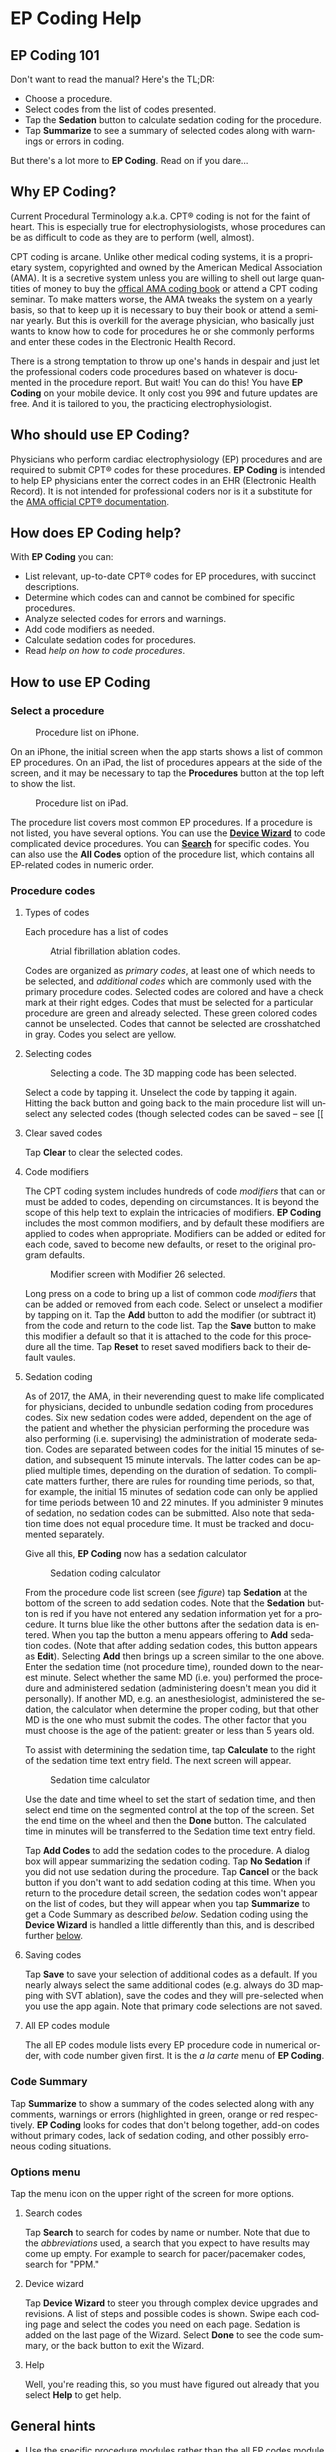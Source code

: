 #+TITLE:     
#+AUTHOR:    David Mann
#+EMAIL:     mannd@epstudiossoftware.com
#+DATE:      [2015-04-02 Thu]
#+DESCRIPTION: EP Coding Help
#+KEYWORDS:
#+LANGUAGE:  en
#+OPTIONS:   H:3 num:nil toc:t \n:nil ::t |:t ^:t -:t f:t *:t <:t
#+OPTIONS:   d:nil todo:t pri:nil tags:not-in-toc
#+INFOJS_OPT: view:nil toc:nil ltoc:t mouse:underline buttons:0 path:http://orgmode.org/org-info.js
#+EXPORT_SELECT_TAGS: export
#+EXPORT_EXCLUDE_TAGS: noexport
#+LINK_UP:   
#+LINK_HOME: 
#+XSLT:
#+HTML_HEAD: <style media="screen" type="text/css"> img {max-width: 100%; height: auto;} </style>
* EP Coding Help
** EP Coding 101
Don't want to read the manual?  Here's the TL;DR:
- Choose a procedure.
- Select codes from the list of codes presented.
- Tap the *Sedation* button to calculate sedation coding for the procedure.
- Tap *Summarize* to see a summary of selected codes along with warnings or errors in coding.
But there's a lot more to *EP Coding*.  Read on if you dare...
** Why EP Coding?
Current Procedural Terminology a.k.a. CPT® coding is not for the faint
of heart.  This is especially true for electrophysiologists, whose
procedures can be as difficult to code as they are to perform (well,
almost).

CPT coding is arcane.  Unlike other medical coding systems, it is a
proprietary system, copyrighted and owned by the American Medical
Association (AMA).  It is a secretive system unless you are willing to
shell out large quantities of money to buy the [[https://commerce.ama-assn.org/store/][offical AMA coding book]]
or attend a CPT coding seminar.  To make matters worse, the AMA tweaks
the system on a yearly basis, so that to keep up it is necessary to
buy their book or attend a seminar yearly.  But this is overkill for
the average physician, who basically just wants to know how to code
for procedures he or she commonly performs and enter these codes in
the Electronic Health Record.

There is a strong temptation to throw up one's hands in despair and
just let the professional coders code procedures based on whatever is
documented in the procedure report.  But wait!  You can do this!  You
have *EP Coding* on your mobile device.  It only cost you 99¢ and
future updates are free.  And it is tailored to you, the practicing
electrophysiologist.


** Who should use EP Coding?
Physicians who perform cardiac electrophysiology (EP) procedures and
are required to submit CPT® codes for these procedures. *EP Coding* is
intended to help EP physicians enter the correct codes in an EHR
(Electronic Health Record).  It is not intended for professional
coders nor is it a substitute for the [[https://commerce.ama-assn.org/store/][AMA official CPT® documentation]].
** How does EP Coding help?
With *EP Coding* you can:
- List relevant, up-to-date CPT® codes for EP procedures, with succinct
  descriptions.
- Determine which codes can and cannot be combined for specific procedures.
- Analyze selected codes for errors and warnings.
- Add code modifiers as needed.
- Calculate sedation codes for procedures.
- Read [[General hints][help on how to code procedures]].
** How to use EP Coding
*** Select a procedure
#+CAPTION: Procedure list on iPhone.
[[./img/procedure_list_iphone.png]]

On an iPhone, the initial screen when the app starts shows a list of common EP procedures.  On an iPad, the list of procedures appears at the side of the screen, and it may be necessary to tap the *Procedures* button at the top left to show the list.

#+CAPTION: Procedure list on iPad.
[[./img/procedure_list_ipad.png]]

The procedure list covers most common EP procedures.  If a procedure
is not listed, you have several options.  You can use the [[Wizard][*Device Wizard*]] to code complicated device procedures.  You can [[Search][*Search*]] for
specific codes.  You can also use the *All Codes* option of the
procedure list, which contains all EP-related codes in numeric order.
*** Procedure codes
**** Types of codes
Each procedure has a list of codes
#+CAPTION: Atrial fibrillation ablation codes.
#+NAME: code list
[[./img/afb_codes.png]]

Codes are organized as /primary codes/, at least one of which needs to
be selected, and /additional codes/ which are commonly used
with the primary procedure codes.  Selected codes are colored and have
a check mark at their right edges.  Codes that must be selected for a
particular procedure are green and already selected.  These green
colored codes cannot be unselected.  Codes that cannot be selected are
crosshatched in gray.  Codes you select are yellow.
**** Selecting codes
#+CAPTION: Selecting a code.  The 3D mapping code has been selected.
[[./img/afb_selected_code.png]]

Select a code by tapping it.  Unselect the code by tapping it again.  Hitting the back button and going back to the main procedure list will unselect any selected codes (though selected codes can be saved -- see [[
**** Clear saved codes
Tap *Clear* to clear the selected codes.
**** Code modifiers
The CPT coding system includes hundreds of code /modifiers/ that can or must be added to codes, depending on circumstances.  It is beyond the scope of this help text to explain the intricacies of modifiers.  *EP Coding* includes the most common modifiers, and by default these modifiers are applied to codes when appropriate.  Modifiers can be added or edited for each code, saved to become new defaults, or reset to the original program defaults.

#+CAPTION: Modifier screen with Modifier 26 selected.
[[./img/modifiers.png]]

Long press on a code to bring up a list of common code /modifiers/
that can be added or removed from each code.  Select or unselect a
modifier by tapping on it.  Tap the *Add* button to add the modifier
(or subtract it) from the code and return to the code list.  Tap the
*Save* button to make this modifier a default so that it is attached
to the code for this procedure all the time.  Tap *Reset* to reset
saved modifiers back to their default vaules.
**** Sedation coding
As of 2017, the AMA, in their neverending quest to make life complicated for physicians, decided to unbundle sedation coding from procedures codes.  Six new sedation codes were added, dependent on the age of the patient and whether the physician performing the procedure was also performing (i.e. supervising) the administration of moderate sedation.  Codes are separated between codes for the initial 15 minutes of sedation, and subsequent 15 minute intervals.  The latter codes can be applied multiple times, depending on the duration of sedation.  To complicate matters further, there are rules for rounding time periods, so that, for example, the initial 15 minutes of sedation code can only be applied for time periods between 10 and 22 minutes.  If you administer 9 minutes of sedation, no sedation codes can be submitted.  Also note that sedation time does not equal procedure time.  It must be tracked and documented separately.

Give all this, *EP Coding* now has a sedation calculator 
#+CAPTION: Sedation coding calculator
[[./img/sedation_time.png]]

From the procedure code list screen (see [[code list][figure]]) tap *Sedation* at the bottom of the screen to add sedation codes.  Note that the *Sedation* button is red if you have not entered any sedation information yet for a procedure.  It turns blue like the other buttons after the sedation data is entered.  When you tap the button a menu appears offering to *Add* sedation codes.  (Note that after adding sedation codes, this button appears as *Edit*).  Selecting *Add* then brings up a screen similar to the one above.  Enter the sedation time (not procedure time), rounded down to the nearest minute.  Select whether the same MD (i.e. you) performed the procedure and administered sedation (administering doesn't mean you did it personally).  If another MD, e.g. an anesthesiologist, administered the sedation, the calculator when determine the proper coding, but that other MD is the one who must submit the codes.  The other factor that you must choose is the age of the patient: greater or less than 5 years old.

To assist with determining the sedation time, tap *Calculate* to the right of the sedation time text entry field.  The next screen will appear.

#+CAPTION: Sedation time calculator
[[./img/sedation_time_calculator.png]]

Use the date and time wheel to set the start of sedation time, and then select end time on the segmented control at the top of the screen.  Set the end time on the wheel and then the *Done* button.  The calculated time in minutes will be transferred to the Sedation time text entry field.

Tap *Add Codes* to add the sedation codes to the procedure.  A dialog box will appear summarizing the sedation coding.  Tap *No Sedation* if you did not use sedation during the procedure.  Tap *Cancel* or the back button if you don't want to add sedation coding at this time.  When you return to the procedure detail screen, the sedation codes won't appear on the list of codes, but they will appear when you tap *Summarize* to get a Code Summary as described [[Code Summary][below]].  Sedation coding using the *Device Wizard* is handled a little differently than this, and is described further [[Wizard][below]].

**** <<Save>>Saving codes
Tap *Save* to save your selection of additional codes as a
default.  If you nearly always select the same additional codes
(e.g. always do 3D mapping with SVT ablation), save the codes and
they will pre-selected when you use the app again. Note that
primary code selections are not saved.
**** All EP codes module
The all EP codes module lists every EP procedure code in
numerical order, with code number given first.  It is the /a la
carte/ menu of *EP Coding*.
*** Code Summary
Tap *Summarize* to show a summary of the codes selected along
with any comments, warnings or errors (highlighted in green,
orange or red respectively.  *EP Coding* looks for codes that don't belong together, add-on codes without primary codes, lack of sedation coding, and other possibly erroneous coding situations.
*** Options menu
Tap the menu icon on the upper right of the screen for more options.
**** <<Search>>Search codes
Tap *Search* to search for codes by name or number.  Note that
due to the [[Abbreviations][abbreviations]] used, a search that you expect to have
results may come up empty.  For example to search for
pacer/pacemaker codes, search for "PPM."
**** <<Wizard>>Device wizard
Tap *Device Wizard* to steer you through complex device
upgrades and revisions.  A list of steps and possible codes is shown.  Swipe each coding page and select the codes you need on each page.  Sedation is added on the last page of the Wizard.  Select *Done* to see the code summary, or the back button to exit the Wizard.
**** Help
Well, you're reading this, so you must have figured out already that you select *Help* to get help.
** General hints
   - Use the specific procedure modules rather than the all EP codes
     module for coding procedures.
   - Don't use the raw sedation codes in the all EP Codes module for sedation coding.  Used the *Sedation* button instead.
   - You may find it easier to use the [[Wizard][*Device Wizard*]] to do device
     upgrade coding rather than use the Upgrade/Revise/Extract module.
   - Use the all EP codes module if you need to look up a specific
     code, as they are listed in numeric order in this module.  Alternatively, use [[Search][*Search*]].
   - There are some rarely used codes in the all EP codes module that
     aren't present in the other modules.
   - Don't try to add codes that are disabled in a procedure module.  Disabled codes are codes that the CPT gods have decided can't be used for specific procedures.
   - If you nearly always add codes to a procedure (e.g. 3D mapping
     with AFB ablation), then save it as a default using the [[Save][*Save*]] button.
   - *Warnings* (orange) point out codes that you may be
     missing or code combinations that possibly shouldn't be used together.
   - *Errors* (red) indicate code combinations that almost certainly
     are not allowed.
   - Check with your coders or the [[https://commerce.ama-assn.org/store/][AMA documentation]] if you are not
     sure how to code a procedure.
** Specific procedures
*** AFB ablation
- Includes comprehensive EP testing, LA pacing and recording and
  transseptal puncture.
- Add 93657 if additional AFB ablation done beyond pulmonary vein
  isolation.
- Add 93655 if separate supraventricular arrhythmia mechanism
  ablated (e.g. focal atrial tachycardia).
*** SVT ablation
- Includes comprehensive EP testing.
- SVT ablation code is used for any kind of SVT ablation including
  WPW, focal atrial tachycardia, atrial flutter, and AV nodal
  reentry.
*** VT ablation
- Includes comprehensive EP testing, LV pacing and recording, and
  mapping codes.
- You can't add mapping codes 93609 or 93613 to VT ablation!
*** AV node ablation
- It is not clear if EP testing codes can be combined with AV
  node ablation.
- It is not clear if mapping codes can be combined with AV node ablation.
- These points may need to be clarified with your coders.
*** EP testing
- Use 93620 (EP testing with attempted arrhythmia
  induction).
- Don't code with ablation procedures (? exception AV node
  ablation).
- You can add mapping codes, but don't add ablation codes to EP
  testing.
- Make sure you have performed and documented all components for code 93620:
  - insertion of multiple catheters
  - right atrial pacing and recording
  - right ventricular pacing and recording
  - His bundle recording
  - Induction or attempted induction of arrhythmia
- If there is no attempted induction of arrhythmia (e.g. arrhythmia is incessant and already present), use code 93619.
- If not all components can be performed (e.g. patient in atrial fibrillation so no atrial pacing), it may be necessary to use individual component codes rather than the comprehensive EP codes.  These codes are found in the all Codes module and may be combined as needed:
  - 93600 Bundle of His recording
  - 93602 Intra-atrial recording
  - 93603 Right ventricular recording
  - 93610 Intra-atrial pacing
  - 93612 Intraventricular pacing
  - 93618 Induction of arrhythmia
- If left atrial pacing and recording is performed, add code +93621 to one of the primary EP study codes.  If there is only left atrial recording but not pacing (e.g. patient in atrial fibrillation), or vice-versa, add modifier 52 (reduced services).
*** New PPM or ICD
- Use 33206 to 33208 for new PPM depending on number of leads.
- Use 33249 for new single or dual ICD.
- Add code 33225 to dual chamber device code for PPM or ICD with CRT.
- Add 93641 if you do DFT testing during the ICD implant.
- Placing a sub-cutaneous array is probably best coded with 33999
  (unlisted surgical procedure code).
- <<Q0>>Modifer Q0 must be used for primary prevention ICDs (the majority of implants in most cases).  Modifier Q0 must be removed for other ICD indications (i.e. secondary prevention).
*** Replace PPM or ICD
   - Use 33227 to 33229 for PPM replacement and 33262 to 33264 for ICD
     replacement depending on number of leads.
   - Do not add generator removal codes to these codes!
   - Add 93641 if you do DFT testing during ICD generator replacement.
   - Remember to use [[Q0][Modifier Q0]] if needed.
*** Upgrade/revise/extract
   - This is the most complicated coding area. We will break this
     down into some specific situations.  You can also use
     the [[Wizard][*Device Wizard*]] to lead you through this.  This is the
     simplest way to do this!
   - Note codes are arranged in logical groups, not necessarily in
     numeric order.
   - Don't forget [[Q0][Modifier Q0]]!
**** Lead addition only, no change in generator
    - Use specific lead placement code, e.g. 33216, place A lead.
    - Use 33224 to place an LV lead if the CRT generator is already there.
**** Lead repositioning
    - Reposition previously implanted single A or V lead: 33215
    - Reposition previously implanted LV lead: 33226
**** Removal of generator alone
    - PPM generator removal: 33233
    - ICD generator removal: 33241
    - Don't use these codes in conjunction with generator-only
      replacement codes, but do use them with new/replacement system
      codes for upgrades (see [[Upgrade of system]]).
**** Removal/extraction of leads
    - PPM single lead extraction: 33234
    - PPM dual lead extraction: 33235
    - ICD 1 or 2 leads extracted: 33244
    - LV lead extraction has no specific code, probably should use
      33234 or 33999 (unlisted procedure).
**** Removal of entire system without replacement
    - Use combination of generator removal and lead removal codes as
      appropriate.
**** New/replacement device
    - PPM:
      - 33206 new/replacement PPM with new A lead
      - 33207 new/replacement PPM with new V lead
      - 33208 new/replacement PPM with new A and V leads
    - ICD: 33249 new ICD, single or dual, with leads
    - Plus LV lead: +33225
**** Upgrade of system
    - Single chamber to dual chamber PPM (includes new lead, removal
      of old generator and placement of new generator) : 33214
    - Other situations: code removal of generator and removal of
      leads if leads are removed, then code for insertion of new system.
    - Example: upgrade of single chamber PPM to ICD with CRT.
      - Code PPM generator removal: 33233
      - Code single or dual ICD system implant: 33249
      - Code implant LV lead with new system: +33225
**** Place generator, existing leads
    - Single chamber PPM generator: 33212
    - Dual chamber PPM generator: 33213
    - Single chamber ICD generator: 33240
    - Dual chamber ICD generator: 33230
    - CRT ICD generator: 33231
**** Pocket revision
    - PPM pocket revision: 33222
    - ICD pocket revision: 33223
**** Lead repair
    - One lead repaired: 33218
    - Two leads repaired: 33220
*** SubQ ICD/Leadless PPM
   - SubQ ICD has new codes in 2015.
   - Leadless PPM codes are new and are emerging technology codes that are temporary and will probably be changed in a future CPT update.
*** Other procedures
   - These are miscellaneous EP procedures (tilt table, cardioversions, etc.).
   - Fluoroscopy to check for lead integrity: 76000
*** All EP codes
   - Lists all codes in the app in /numeric/ order.
   - Avoid using this module unless other ones don't cover coding
     because procedure is unusual or rarely done.
   - Code analysis may not check every combination of codes selected
     in this module.
   - This module can be useful to look up specific code numbers.
   - Sedation codes are listed, but it is preferable as in the other modules to use the sedation calculator to compute sedation codes.
** Abbreviations
   - A = atrial
   - AFB = atrial fibrillation
   - AFL = atrial flutter
   - CRT = cardiac resynchronization therapy
   - ICD = implantable cardioverter defibrillator
   - PPM = permanent pacemaker
   - LV = left ventricular
   - SubQ = subcutaneous
   - SVT = supraventricular tachycardia
   - V = ventricular
   - VT = ventricular tachycardia
** Limitations
   - EP procedure codes only.
   - No surgical EP codes (e.g. LV lead via thoracotomy).
   - Some rare or obsolete codes are not included.
   - Code descriptions are paraphrased.
   - Code components are not given or are incomplete.
   - No office based or in-patient billing codes.
   - No device programming codes.
   - Only limited, common code modifiers are presented.
** Acknowledgements
   - CPT copyright 2014 American Medical Association. All rights
     reserved. CPT is a registered trademark of the American Medical
     Association.
   - A limited number of CPT® codes are used in this app, under the
     fair use doctrine of the US Copyright Act.  For a discussion of
     the rationale see [[https://www.epstudiossoftware.com/fair-use-justification-of-cpt-codes-in-ep-coding/][here]].
   - The source code for EP Coding is available on [[https://github.com/mannd/epcoding-ios][GitHub]].
   - EP Coding is open source software and is licensed under the
     [[http://www.apache.org/licenses/LICENSE-2.0.html][Apache License Version 2.0]].  No guarantees are made as to the
     accuracy of the app, so use at your own risk.
   - For questions, error reporting or suggestions contact
     [[mailto:mannd@epstudiossoftware.com][EP Studios]].
   - Website: [[https://www.epstudiossoftware.com]]
